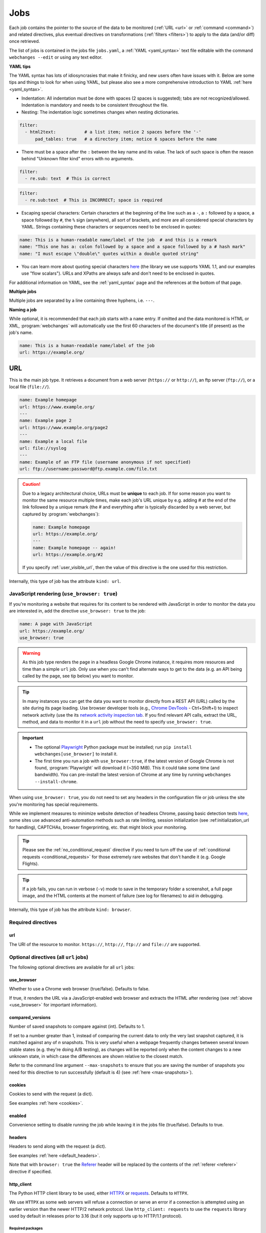 .. _jobs:

****
Jobs
****
Each job contains the pointer to the source of the data to be monitored (:ref:`URL <url>` or :ref:`command <command>`)
and related directives, plus eventual directives on transformations (:ref:`filters <filters>`) to apply to the data
(and/or diff) once retrieved.

The list of jobs is contained in the jobs file ``jobs.yaml``, a :ref:`YAML <yaml_syntax>` text file editable with the
command ``webchanges --edit`` or using any text editor.

**YAML tips**

The YAML syntax has lots of idiosyncrasies that make it finicky, and new users often have issues with it. Below are
some tips and things to look for when using YAML, but please also see a more comprehensive introduction to
YAML :ref:`here <yaml_syntax>`.

* Indentation: All indentation must be done with spaces (2 spaces is suggested); tabs are not recognized/allowed.
  Indentation is mandatory and needs to be consistent throughout the file.
* Nesting: The indentation logic sometimes changes when nesting dictionaries.

.. code-block:: yaml

    filter:
      - html2text:           # a list item; notice 2 spaces before the '-'
          pad_tables: true   # a directory item; notice 6 spaces before the name


* There must be a space after the ``:`` between the key name and its value. The lack of such space is often the
  reason behind "Unknown filter kind" errors with no arguments.

.. code-block:: yaml

   filter:
     - re.sub: text  # This is correct

.. code-block:: yaml

   filter:
     - re.sub:text  # This is INCORRECT; space is required

* Escaping special characters: Certain characters at the beginning of the line such as a ``-``, a ``:`` followed by a
  space, a space followed by ``#``, the ``%`` sign (anywhere), all sort of brackets, and more are all considered special
  characters by YAML. Strings containing these characters or sequences need to be enclosed in quotes:

.. code-block:: yaml

   name: This is a human-readable name/label of the job  # and this is a remark
   name: "This one has a: colon followed by a space and a space followed by a # hash mark"
   name: "I must escape \"double\" quotes within a double quoted string"

* You can learn more about quoting special characters `here <https://www.yaml.info/learn/quote.html#flow>`__ (the
  library we use supports YAML 1.1, and our examples use "flow scalars"). URLs and XPaths are always safe and don't
  need to be enclosed in quotes.

For additional information on YAML, see the :ref:`yaml_syntax` page and the references at the bottom of that page.

**Multiple jobs**

Multiple jobs are separated by a line containing three hyphens, i.e. ``---``.

**Naming a job**

While optional, it is recommended that each job starts with a ``name`` entry. If omitted and the data monitored is
HTML or XML, :program:`webchanges` will automatically use the first 60 characters of the document's title (if
present) as the job's name.

.. code-block:: yaml

   name: This is a human-readable name/label of the job
   url: https://example.org/



.. _url:

URL
===
This is the main job type. It retrieves a document from a web server (``https://`` or ``http://``), an ftp server
(``ftp://``), or a local file (``file://``).

.. code-block:: yaml

   name: Example homepage
   url: https://www.example.org/
   ---
   name: Example page 2
   url: https://www.example.org/page2
   ---
   name: Example a local file
   url: file://syslog
   ---
   name: Example of an FTP file (username anonymous if not specified)
   url: ftp://username:password@ftp.example.com/file.txt


.. caution:: Due to a legacy architectural choice, URLs must be **unique** to each job. If for some reason you want to
   monitor the same resource multiple times, make each job's URL unique by e.g. adding # at the end of the link
   followed by a unique remark (the # and everything after is typically discarded by a web server, but captured by
   :program:`webchanges`):

   .. code-block:: yaml

      name: Example homepage
      url: https://example.org/
      ---
      name: Example homepage -- again!
      url: https://example.org/#2

   If you specify :ref:`user_visible_url`, then the value of this directive is the one used for this restriction.

Internally, this type of job has the attribute ``kind: url``.


.. versionchanged:: 3.6
   Added support for ``ftp://`` URIs.


.. _use_browser:

JavaScript rendering (``use_browser: true``)
--------------------------------------------
If you're monitoring a website that requires for its content to be rendered with JavaScript in order to monitor the data
you are interested in, add the directive ``use_browser: true`` to the job:

.. code-block:: yaml

   name: A page with JavaScript
   url: https://example.org/
   use_browser: true

.. warning::
   As this job type renders the page in a headless Google Chrome instance, it requires more resources and time than a
   simple ``url`` job. Only use when you can't find alternate ways to get to the data (e.g. an API being called by
   the page, see tip below) you want to monitor.

.. _rest_api:

.. tip:: In many instances you can get the data you want to monitor directly from a REST API (URL) called by the site
   during its page loading. Use browser developer tools (e.g., `Chrome DevTools
   <https://developers.google.com/web/tools/chrome-devtools>`__ - Ctrl+Shift+I) to inspect network activity (use the
   its `network activity inspection tab <https://developer.chrome.com/docs/devtools/network/>`__. If you find
   relevant API calls, extract the URL, method, and data to monitor it in a ``url`` job without the need to
   specify ``use_browser: true``.

.. important::
   * The optional `Playwright <https://playwright.dev/python/>`__ Python package must be installed; run
     ``pip install webchanges[use_browser]`` to install it.
   * The first time you run a job with ``use_browser:true``, if the latest version of Google Chrome is not found,
     :program:`Playwright` will download it (~350 MiB). This it could take some time (and bandwidth). You can
     pre-install the latest version of Chrome at any time by running ``webchanges --install-chrome``.

When using ``use_browser: true``, you do not need to set any headers in the configuration file or job unless the site
you're monitoring has special requirements.

While we implement measures to minimize website detection of headless Chrome, passing basic detection tests `here
<https://intoli.com/blog/not-possible-to-block-chrome-headless/chrome-headless-test.html>`__, some sites use advanced
anti-automation methods such as rate limiting, session initialization (see :ref:initialization_url for handling),
CAPTCHAs, browser fingerprinting, etc. that might block your monitoring.

.. tip:: Please see the :ref:`no_conditional_request` directive if you need to turn off the use of :ref:`conditional
   requests <conditional_requests>` for those extremely rare websites that don't handle it (e.g. Google Flights).

.. tip:: If a job fails, you can run in verbose (``-v``) mode to save in the temporary folder a screenshot, a full
   page image, and the HTML contents at the moment of failure (see log for filenames) to aid in debugging.

Internally, this type of job has the attribute ``kind: browser``.


.. versionchanged:: 3.0
   JavaScript rendering is done using the ``use_browser: true`` directive instead of replacing the ``url`` directive
   with ``navigate``, which is now deprecated.

.. versionchanged:: 3.10
   Using Playwright and Google Chrome instead of Pyppeteer and Chromium.

.. versionchanged:: 3.11
   Implemented measures to reduce the chance of detection.

.. versionchanged:: 3.14
   Saves the screenshot, full page image and HTML contents when a job fails while running in verbose mode.


Required directives
-------------------


.. _ulr:

url
^^^
The URI of the resource to monitor. ``https://``, ``http://``, ``ftp://`` and ``file://`` are supported.


Optional directives (all ``url`` jobs)
--------------------------------------
The following optional directives are available for all ``url`` jobs:


.. _use_browser_directive:

use_browser
^^^^^^^^^^^
Whether to use a Chrome web browser (true/false). Defaults to false.

If true, it renders the URL via a JavaScript-enabled web browser and extracts the HTML after rendering (see
:ref:`above <use_browser>` for important information).


.. _compared_versions:

compared_versions
^^^^^^^^^^^^^^^^^
Number of saved snapshots to compare against (int). Defaults to 1.

If set to a number greater than 1, instead of comparing the current data to only the very last snapshot captured, it
is matched against any of *n* snapshots. This is very useful when a webpage frequently changes between several known
stable states (e.g. they're doing A/B testing), as changes will be reported only when the content changes to a new
unknown state, in which case the differences are shown relative to the closest match.

Refer to the command line argument ``--max-snapshots`` to ensure that you are saving the number of snapshots you need
for this directive to run successfully (default is 4) (see :ref:`here <max-snapshots>`).

.. versionadded:: 3.10.2


.. _cookies:

cookies
^^^^^^^
Cookies to send with the request (a dict).

See examples :ref:`here <cookies>`.

.. versionchanged:: 3.0
   Works for all ``url`` jobs, including those with ``use_browser: true``.


.. _enabled:

enabled
^^^^^^^
Convenience setting to disable running the job while leaving it in the jobs file (true/false). Defaults to true.

.. versionadded:: 3.18


.. _headers:

headers
^^^^^^^
Headers to send along with the request (a dict).

See examples :ref:`here <default_headers>`.

Note that with ``browser: true`` the `Referer
<https://developer.mozilla.org/en-US/docs/Web/HTTP/Headers/Referer>`__ header will be replaced by the
contents of the :ref:`referer <referer>` directive if specified.

.. versionchanged:: 3.0
   Works for all ``url`` jobs, including those with ``use_browser: true``.


.. _http_client:

http_client
^^^^^^^^^^^
The Python HTTP client library to be used, either `HTTPX <https://www.python-httpx.org/>`__ or `requests
<https://requests.readthedocs.io/en/latest/>`__. Defaults to ``HTTPX``.

We use ``HTTPX`` as some web servers will refuse a connection or serve an error if a connection is attempted using an
earlier version than the newer HTTP/2 network protocol. Use ``http_client: requests`` to use the ``requests``
library used by default in releases prior to 3.16 (but it only supports up to HTTP/1.1 protocol).

Required packages
`````````````````
To use ``http_client: requests``, unless the ``requests`` library is already installed in the system, you need to
first install :ref:`additional Python packages <optional_packages>` as follows:

.. code-block:: bash

   pip install --upgrade webchanges[requests]


.. versionadded:: 3.16


.. _http_proxy:

http_proxy
^^^^^^^^^^
Proxy server to use for HTTP requests (a string). If unspecified or null/false, the system environment variable
``HTTP_PROXY``, if defined, will be used. Can be one of ``https://``, ``http://`` or ``socks5://`` protocols.

E.g. ``https://username:password@proxy.com:8080``.

.. versionchanged:: 3.0
   Works for all ``url`` jobs, including those with ``use_browser: true``.


.. _https_proxy:

https_proxy
^^^^^^^^^^^
Proxy server to use for HTTPS (i.e. secure) requests (a string). If unspecified or null/false, the system environment
variable ``HTTPS_PROXY``, if defined, will be used. Can be one of ``https://``, ``http://`` or ``socks5://`` protocols.

E.g. ``https://username:password@proxy.com:8080``.

.. versionchanged:: 3.0
   Works for all ``url`` jobs, including those with ``use_browser: true``.


.. _data:

data
^^^^
The request payload to send with an `HTTP request method <https://developer.mozilla.org/en-US/docs/Web/HTTP/Methods>`__
like ``POST`` (a dict or string).

If the data is a dict, it will be sent `urlencoded <https://en.wikipedia.org/wiki/URL_encoding>`__ unless the
directive ``data_as_json: true`` is also present, in which case it will be serialized as `JSON
<https://en.wikipedia.org/wiki/JSON>`__ before being sent.

When this directive is specified:

* If no ``method`` directive is specified, it is set to ``POST``.
* If no `Content-type
  <https://developer.mozilla.org/en-US/docs/Web/HTTP/Headers/Content-Type>`__ ``header`` is specified, such header is
  set to ``application/x-www-form-urlencoded`` unless the ``data_as_json: true`` directive is present, in which case
  it is set to ``application/json``.

See example :ref:`here <post>`.

.. versionchanged:: 3.8
   Works for all ``url`` jobs, including those with ``use_browser: true``.

.. versionchanged:: 3.15
   Added ``data_as_json: true``.


.. _data_as_json:

data_as_json
^^^^^^^^^^^^
The data in ``data`` is to be sent in `JSON <https://en.wikipedia.org/wiki/JSON>`__ format (true/false). Defaults to
false.

If true, the ``data`` will be serialized into JSON before being sent, and if no `Content-type
<https://developer.mozilla.org/en-US/docs/Web/HTTP/Headers/Content-Type>`__ ``header`` is specified, such header is
set to ``application/json``.

See example within the directive ':ref:`data`'.

.. versionadded:: 3.15


.. _method:

method
^^^^^^
`HTTP request method <https://developer.mozilla.org/en-US/docs/Web/HTTP/Methods>`__ to use (a string).

Must be one of ``GET``, ``OPTIONS``, ``HEAD``, ``POST``, ``PUT``, ``PATCH``, or ``DELETE``. Defaults to ``GET``
unless the ``data`` directive, below, is set when it defaults to ``POST``.

.. error:: Setting a method other than ``GET`` with ``use_browser: true`` may result in any 3xx redirections received by
   the website to be ignored and the job hanging until it times out. This is due to bug `#937719
   <https://bugs.chromium.org/p/chromium/issues/detail?id=937719>`__ in Chromium. Please take the time to add a star to
   the bug report so it will be prioritized for a faster fix.

.. versionchanged:: 3.8
   Works for all ``url`` jobs, including those with ``use_browser: true``.


.. _no_conditional_request:

no_conditional_request
^^^^^^^^^^^^^^^^^^^^^^^^
In order to speed things up, :program:`webchanges` sets the ``If-Modified-Since`` and/or ``If-None-Match`` headers
on all requests, making them conditional requests (see more :ref:`here <conditional_requests>`). In extremely rare cases
(e.g. Google Flights) the ``If-Modified-Since`` will cause the website to hang or return invalid data, so you can
disable conditional requests with the directive ``no_conditional_request: true`` to ensure it is not added to the
query.


.. _note:

note
^^^^
Informational note added under the header in reports (a string). Example:

.. code-block:: yaml

   name: Weather warnings
   note: If there's a hurricane watch, book a flight to get out of town
   url: https://example.org/weatherwarnings


.. versionadded:: 3.2


.. _ignore_cached:

ignore_cached
^^^^^^^^^^^^^
Do not use cache control values (ETag/Last-Modified) (true/false). Defaults to false.

Also see :ref:`no_conditional_request`.

.. versionchanged:: 3.10
   Works for all ``url`` jobs, including those with ``use_browser: true``.


.. _ignore_connection_errors:

ignore_connection_errors
^^^^^^^^^^^^^^^^^^^^^^^^
Ignore (temporary) connection errors (true/false). Defaults to false.

See more :ref:`here <ignoring_http_connection_errors>`.

.. versionchanged:: 3.5
   Works for all ``url`` jobs, including those with ``use_browser: true``.


.. _ignore_http_error_codes:

ignore_http_error_codes
^^^^^^^^^^^^^^^^^^^^^^^
Ignore error if a specified `HTTP response status code <https://developer.mozilla.org/en-US/docs/Web/HTTP/Status>`__ is
received (an integer, string, or list).

Also accepts ``3xx``, ``4xx``, and ``5xx`` as values to denote an entire class of response status codes. For example,
``4xx`` will suppress any error from 400 to 499 inclusive, i.e. all client error response status codes.

See more :ref:`here <ignoring_http_connection_errors>`.

.. versionchanged:: 3.5
   Works for all ``url`` jobs, including those with ``use_browser: true``.


.. _ignore_timeout_errors:

ignore_timeout_errors
^^^^^^^^^^^^^^^^^^^^^
Ignore error if caused by a timeout (true/false). Defaults to false.

See more :ref:`here <ignoring_http_connection_errors>`.

.. versionchanged:: 3.5
   Works for all ``url`` jobs, including those with ``use_browser: true``.


.. _ignore_too_many_redirects:

ignore_too_many_redirects
^^^^^^^^^^^^^^^^^^^^^^^^^
Ignore error if caused by a redirect loop (true/false). Defaults to false.

See more :ref:`here <ignoring_http_connection_errors>`.

.. versionchanged:: 3.5
   Works for all ``url`` jobs, including those with ``use_browser: true``.


.. _timeout:

timeout
^^^^^^^
Override the default timeout, in seconds (a number). The default is 60 seconds for ``url`` jobs unless they have the
directive ```use_browser: true``, in which case it's 90 seconds. If set to 0, timeout is disabled.

See example :ref:`here <timeout>`.

.. versionchanged:: 3.0
   Works for all ``url`` jobs, including those with ``use_browser: true``.



Optional directives (without ``use_browser: true``)
--------------------------------------------------------
The following directives are available only for ``url`` jobs without ``use_browser: true``:


.. _encoding:

encoding
^^^^^^^^
Override the character encoding from the server or determined programmatically by the HTTP client library (a string).

See more :ref:`here <overriding_content_encoding>`.


.. _ignore_dh_key_too_small:

ignore_dh_key_too_small
^^^^^^^^^^^^^^^^^^^^^^^
Enable insecure workaround for servers using a weak (smaller than 2048-bit) Diffie-Hellman (true/false). Defaults to
false.

A weak key can allow a man-in-the-middle attack with through the `Logjam Attack <https://weakdh.org/>`__ against the TLS
protocol and therefore generates an error. This workaround attempts the use of a potentially weaker cipher, one that
doesn't rely on a DH key and therefore doesn't trigger the error.

Set it as a last resort if you're getting a ``ssl.SSLError: [SSL: DH_KEY_TOO_SMALL] dh key too small (_ssl.c:1129)``
error and can't get the anyone to fix the security vulnerability on the server.

.. versionadded:: 3.9.2


.. _no_redirects:

no_redirects
^^^^^^^^^^^^
Disables GET, OPTIONS, POST, PUT, PATCH, DELETE, HEAD redirection (true/false). Defaults to false (i.e. redirection
is enabled) for all methods except HEAD. See more `here
<https://requests.readthedocs.io/en/latest/user/quickstart/#redirection-and-history>`__. Redirection takes place
whenever an HTTP status code of 301, 302, 303, 307 or 308 is returned.

Example:

.. code-block:: yaml

   url: https://donneespubliques.meteofrance.fr/donnees_libres/bulletins/BCM/203001.pdf
   no_redirects: true
   filter:
     - html2text:

Returns:

.. code-block::

   302 Found
   ---------

   # Found
   The document has moved [here](https://donneespubliques.meteofrance.fr/?fond=donnee_indisponible).
   * * *
   Apache/2.2.15 (CentOS) Server at donneespubliques.meteofrance.fr Port 80


.. versionadded:: 3.2.7


.. _retries:

retries
^^^^^^^
Number of times to retry a url after receiving an error before giving up (a number). Default 0.

Setting it to 1 will often solve the ``('Connection aborted.', ConnectionResetError(104, 'Connection reset by peer'))``
error received when attempting to connect to a misconfigured server.

.. code-block:: yaml

   url: https://www.example.com/
   retries: 1
   filter:
     - html2text:


.. _ssl_no_verify:

ssl_no_verify
^^^^^^^^^^^^^
Do not verify SSL certificates (true/false).

See more :ref:`here <ignoring_tls_ssl_errors>`.



Optional directives (only with ``use_browser: true``)
-----------------------------------------------------
The following directives are available only for ``url`` jobs with ``use_browser: true`` (i.e. using :program:`Chrome`):

.. _block_elements:

block_elements
^^^^^^^^^^^^^^
Do not load specified resource types requested by page loading (a list).

Used to speed up loading (typical elements to skip  include ``stylesheet``, ``font``, ``image``, ``media``, and
``other``).

.. code-block:: yaml
   :class: strike

   name: This is a Javascript site
   note: It's just a test
   url: https://www.example.com
   use_browser: true
   block_elements:
     - stylesheet
     - font
     - image
     - media
     - other

Supported `resources <https://playwright.dev/docs/api/class-request#request-resource-type>`__ are ``document``,
``stylesheet``, ``image``, ``media``, ``font``, ``script``, ``texttrack``, ``xhr``, ``fetch``, ``eventsource``,
``websocket``, ``manifest``, and ``other``.

.. versionadded:: 3.19


.. _ignore_default_args:

ignore_default_args
^^^^^^^^^^^^^^^^^^^
If true, Playwright does not pass its own configurations args to Google Chrome and only uses the ones from ``switches``
(args in Playwright-speak); if a list is given, then it filters out the given default arguments (true/false or list).
Defaults to false.

Dangerous option; use with care. However, the following settings at times improves things:

.. code-block: yaml

  ignore_default_args:
    - --enable-automation
    - --disable-extensions

.. versionadded:: 3.10


.. _ignore_https_errors:

ignore_https_errors
^^^^^^^^^^^^^^^^^^^
Ignore HTTPS errors (true/false). Defaults to false.

.. versionadded:: 3.0


.. _init_script:

init_script
^^^^^^^^^^^
Executes the JavaScript in Chrome after launching it and before navigating to ``url`` (a string).

This could be useful to e.g. unset certain default Chrome ``navigator`` properties by calling a JavaScript function
to do so.

.. versionadded:: 3.19


.. _initialization_js:

initialization_js
^^^^^^^^^^^^^^^^^^
Only used with ``initialization_url``, executes the JavaScript in Chrome after navigating to ``initialization_url`` and
before navigating to ``url`` (a string).

This could be useful to e.g. emulate logging in when it's done by a JavaScript function.

.. versionadded:: 3.10


.. _initialization_url:

initialization_url
^^^^^^^^^^^^^^^^^^
The browser will navigate to ``initialization_url`` before navigating to ``url`` (a string).

This could be useful for monitoring subpages on websites that rely on a state established when first landing on their
"home" page. Also see ``initialization_js`` above. Note that all the ``wait_for_*`` directives apply only after
navigating to ``url`` and not after ``initialization_url``.

.. versionadded:: 3.10


.. _referer:

referer
^^^^^^^
The referer header value (a string).

If provided, it will take preference over the the `Referer
<https://developer.mozilla.org/en-US/docs/Web/HTTP/Headers/Referer>`__ header value set within the :ref:`headers`
directive.

.. versionadded:: 3.10


.. _switches:

switches
^^^^^^^^^^^^^^^^^^^
Additional command line `switch(es) <https://peter.sh/experiments/chromium-command-line-switches/>`__ to pass to
Google Chrome, which is a derivative of Chromium (a list). These are called ``args`` in Playwright.

.. versionadded:: 3.0


.. _user_data_dir:

user_data_dir
^^^^^^^^^^^^^^^^^^^
A path to a pre-existing user directory (containing, e.g., cookies etc.) that Chrome should be using (a string).

.. versionadded:: 3.0


.. _wait_for_function:

wait_for_function
^^^^^^^^^^^^^^^^^
Waits for a JavaScript string to be evaluated in the browser context to return a truthy value (a string or dict).

If the string (or the string in the ``expression`` key of the dict) looks like a function declaration, it is interpreted
as a function. Otherwise, it is evaluated as an expression.

Additional options can be passed when a dict is used: see `here
<https://playwright.dev/python/docs/api/class-page#page-wait-for-function>`__.

If ``wait_for_url`` and/or ``wait_for_selector`` is also used, ``wait_for_function`` is applied after.

.. versionadded:: 3.10

.. versionchanged:: 3.10
   Replaces ``wait_for`` with a JavaScript function.


.. _wait_for_selector:

wait_for_selector
^^^^^^^^^^^^^^^^^
Waits for the element specified by selector string to become visible (a string or dict).

This happens when for the element to have non-empty bounding box and no visibility:hidden. Note that an element without
any content or with display:none has an empty bounding box and is not considered visible.

Selectors supported include text, css, layout, XPath, React and Vue, as well as the ``:has-text()``, ``:text()``,
``:has()`` and ``:nth-match()`` pseudo classes. More information on working with selectors is `here
<https://playwright.dev/python/docs/selectors>`__.

Additional options (especially what state to wait for, which could be one of ``attached``, ``detached`` and ``hidden``
in addition to the default ``visible``) can be passed by using a dict. See `here
<https://playwright.dev/python/docs/api/class-page#page-wait-for-selector>`__ for all the arguments and additional
details.

If ``wait_for_url`` is also used, ``wait_for_selector`` is applied after.

.. versionadded:: 3.10

.. versionchanged:: 3.10
   Replaces ``wait_for`` with a selector or xpath string.


.. _wait_for_timeout:

wait_for_timeout
^^^^^^^^^^^^^^^^^^^
Waits for the given timeout in seconds (a number).

If ``wait_for_url``, ``wait_for_selector`` and/or ``wait_for_function`` is also used, ``wait_for_timeout`` is applied
after.

Cannot be used with ``block_elements``.

.. versionadded:: 3.10

.. versionchanged:: 3.10
   Replaces ``wait_for`` with a number.


.. _wait_for_url:

wait_for_url
^^^^^^^^^^^^^^^^^^^
Wait until navigation lands on a URL matching this text (a string or dict).

The string (or the string in the ``url`` key of the dict) can be a glob pattern or regex pattern to match while
waiting for the navigation. Note that if the parameter is a string without wildcard characters, the method will wait for
navigation to a URL that is exactly equal to the string.

Useful to avoid capturing intermediate redirect pages.

Additional options can be passed when a dict is used: see `here
<https://playwright.dev/python/docs/api/class-page#page-wait-for-url>`__.


If other ``wait_for_*`` directives are used, ``wait_for_url`` is applied first.

Cannot be used with ``block_elements``.

.. versionadded:: 3.10

.. versionchanged:: 3.10
   Replaces ``wait_for_navigation``


.. _wait_until:

wait_until
^^^^^^^^^^^^^^^^^^^
The event of when to consider navigation succeeded (a string):

* ``load`` (default): Consider operation to be finished when the ``load`` event is fired.
* ``domcontentloaded``: Consider operation to be finished when the ``DOMContentLoaded`` event is fired.
* ``networkidle`` (old ``networkidle0`` and ``networkidle2`` map here): Consider operation to be finished when
  there are no network connections  for at least 500 ms.
* ``commit``: Consider operation to be finished when network response is received and the document started loading.

.. versionadded:: 3.0

.. versionchanged:: 3.10
   ``networkidle0`` and ``networkidle2`` are replaced by ``networkidle``;  added ``commit``.



.. _command:

Command
=======
This job type allows you to watch the output of arbitrary shell commands. This could be useful for monitoring files
in a folder, output of scripts that query external devices (RPi GPIO), and many other applications.

.. code-block:: yaml

   name: What is in my home directory?
   command: dir -al ~

.. _important_note_for_command_jobs:

.. important:: On Linux and macOS systems, due to security reasons a ``command`` job or a job with ``diff_tool`` will
   not run unless **both** the jobs file **and** the directory it is located in are **owned** and **writeable** by
   **only** the user who is running the job (and not by its group or by other users). To set this up:

   .. code-block:: bash

      cd ~/.config/webchanges  # could be different
      sudo chown $USER:$(id -g -n) . *.yaml
      sudo chmod go-w . *.yaml

   * ``sudo`` may or may not be required.
   * Replace ``$USER`` with the username that runs :program:`webchanges` if different than the use you're logged in when
     making the above changes, similarly with ``$(id -g -n)`` for the group.

Internally, this type of job has the attribute ``kind: command``.

.. versionchanged:: 3.11
   ``kind`` attribute was renamed from ``shell`` to ``command`` but the former is still recognized.

Required directives
-------------------

.. _command_directive:

command
^^^^^^^
The shell command to execute.

Optional directives (for all job types)
=======================================
These optional directives apply to all job types:


.. _additions_only_(jobs):

additions_only
--------------
Filter the unified diff output to keep only addition lines (no value required).

See :ref:`here <additions_only>`.

.. versionadded:: 3.0


.. _deletions_only_(jobs):

deletions_only
--------------
Filter the unified diff output to keep only deleted lines (no value required).

See :ref:`here <deletions_only>`.

.. versionadded:: 3.0


.. _diff_filter:

diff_filter
-----------
Filter(s) to be applied to the diff result (a list of dicts).

See :ref:`here <diff_filters>`.

Can be tested with ``--test-differ``.


diff_tool (deprecated)
----------------------
Deprecated command to an external tool for generating diff text (a string). See new :ref:`differs` directive
:ref:`command_diff`.

Replace:

.. code-block:: yaml

    diff_tool: my_command


with:

.. code-block:: yaml

    differ:
      command: my_command

.. versionchanged:: 3.21
   *Deprecated* and replaced with differ :ref:`command_diff`.

.. versionchanged:: 3.0.1
   * Reports now show date/time of diffs generated using ``diff_tool``.
   * Output from ``diff_tool: wdiff`` is colorized in html reports.


.. _filter:

filter
------
Filter(s) to apply to the data retrieved (a list of dicts).

See :ref:`here <filters>`.

Can be tested with ``--test``.


.. _kind:

kind
----
For Python programmers only, this is used to associate the job to a custom job Class defined in ``hooks.py``, by
matching the contents of this directive to the ``__kind__`` variable of the custom Class.

The three built-in job Classes are:

- ``kind: url`` for ``url`` jobs without the ``browser`` directive;
- ``kind: browser`` for ``url`` jobs with the ``browser: true`` directive;
- ``kind: command`` for ``command`` jobs (formerly called ``shell``).


.. _is_markdown:

is_markdown
-----------
Data is in Markdown format (true/false). Defaults to false unless set by a filter such as ``html2text``.

Tells the ``html`` report that the data is in Markdown format and should be reconstructed into HTML.


.. _max_tries:

max_tries
---------
Number of consecutive times the job has to fail before reporting an error (an integer). Defaults to 1.

Due to legacy naming, this directive doesn't do what intuition would tell you it should do, rather, it tells
:program:`webchanges` **not** to report a job error until the job has failed for the number of consecutive times of
``max_tries``.

Specifically, when a job fails for *any* reason, :program:`webchanges` increases an internal counter; it will report an
error only when this counter reaches or exceeds the number of ``max_tries`` (default: 1, i.e. at the first error
encountered). The internal counter is reset to 0 when the job succeeds.

For example, if you set a job with ``max_tries: 12`` and run :program:`webchanges` every 5 minutes, you will only get
notified after the job has failed every single time during the span of one hour (5 minutes * 12 = 60 minutes), and from
then onwards at every run until the job succeeds again and the counter resets to 0.


.. _monospace:

monospace
---------
Data is to be reported using a monospace font (true/false). Defaults to false unless set to true by a filter of a
differ (see that filter/differ).

When using an ``html`` report the data will be displayed using a monospace font. Useful e.g. when the ``pdf2text``
filter extracts tabular text.

.. versionadded:: 3.9

.. versionchanged:: 3.20
   Default setting can be overridden by a filter or differ.

.. _name:

name
----
Human-readable name/label of the job used in reports (a string).

If this directive is not specified, the label used in reports will either be the ``url`` or the ``command`` itself or,
for ``url`` jobs retrieving HTML or XML data, the first 60 character of the contents of the <title> field if found.

While jobs are executed in parallel for speed, they appear in the report in alphabetical order by name, so
you can control the order in which they appear through their naming.

.. versionchanged:: 3.0
   Added auto-detect <title> tag in HTML or XML.

.. versionchanged:: 3.11
   Reports are sorted by job name.


.. _user_visible_url:

user_visible_url
----------------
URL or text to use in reports instead of contents of ``url`` or ``command`` (a string).

Useful e.g. when a watched URL is a REST API endpoint or you are using a custom script but you want a link to the
webpage on your report.

.. versionadded:: 3.0.3

.. versionchanged:: 3.8
   Added support for ``command`` jobs; previously worked only with ``url`` jobs.


Setting default directives
==========================
See :ref:`here <job_defaults>` for how to set default directives for all jobs or for jobs of an individual ``kind``.
